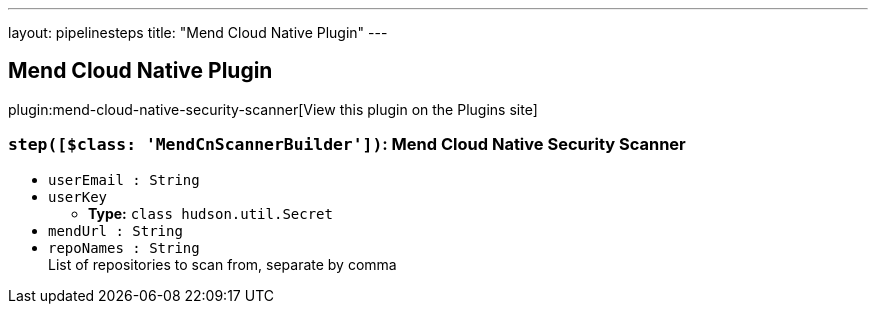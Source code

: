 ---
layout: pipelinesteps
title: "Mend Cloud Native Plugin"
---

:notitle:
:description:
:author:
:email: jenkinsci-users@googlegroups.com
:sectanchors:
:toc: left
:compat-mode!:

== Mend Cloud Native Plugin

plugin:mend-cloud-native-security-scanner[View this plugin on the Plugins site]

=== `step([$class: 'MendCnScannerBuilder'])`: Mend Cloud Native Security Scanner
++++
<ul><li><code>userEmail : String</code>
</li>
<li><code>userKey</code>
<ul><li><b>Type:</b> <code>class hudson.util.Secret</code></li>
</ul></li>
<li><code>mendUrl : String</code>
</li>
<li><code>repoNames : String</code>
<div><div>
 List of repositories to scan from, separate by comma
</div></div>

</li>
</ul>


++++
